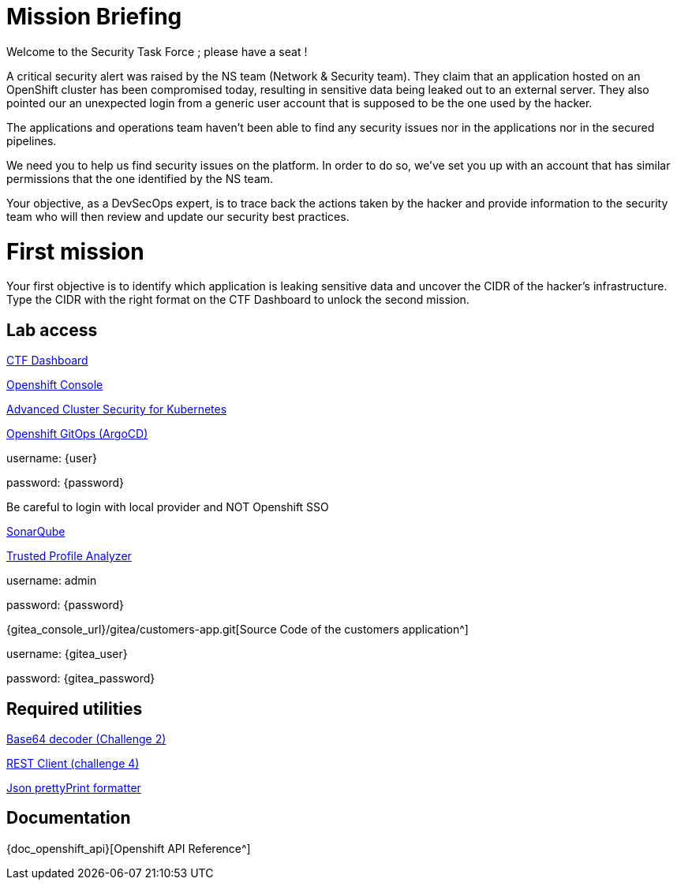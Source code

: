 = Mission Briefing

Welcome to the Security Task Force ; please have a seat !

A critical security alert was raised by the NS team (Network & Security team).
They claim that an application hosted on an OpenShift cluster has been compromised today, resulting in sensitive data being leaked out to an external server.
They also pointed our an unexpected login from a generic user account that is supposed to be the one used by the hacker.

The applications and operations team haven't been able to find any security issues nor in the applications nor in the secured pipelines.

We need you to help us find security issues on the platform.
In order to do so, we've set you up with an account that has similar permissions that the one identified by the NS team.

Your objective, as a DevSecOps expert, is to trace back the actions taken by the hacker and provide information to the security team who will then review and update our security best practices.


= First mission
Your first objective is to identify which application is leaking sensitive data and uncover the CIDR of the hacker's infrastructure.
Type the CIDR with the right format on the CTF Dashboard to unlock the second mission.

== Lab access

====
https://ctfd-leaderboard.{openshift_cluster_ingress_domain}[CTF Dashboard^]

https://{console_url}[Openshift Console^]

https://central-stackrox.{openshift_cluster_ingress_domain}[Advanced Cluster Security for Kubernetes^]

https://openshift-gitops-server-openshift-gitops.{openshift_cluster_ingress_domain}[Openshift GitOps (ArgoCD)^]

username: {user}

password: {password} 

Be careful to login with local provider and NOT Openshift SSO
====

====
https://sonarqube-sonarqube.{openshift_cluster_ingress_domain}[SonarQube^]

https://console-trusted-profile-analyzer.{openshift_cluster_ingress_domain}[Trusted Profile Analyzer^]

username: admin

password: {password}
====

====
{gitea_console_url}/gitea/customers-app.git[Source Code of the customers application^]

username: {gitea_user}

password: {gitea_password}
====

== Required utilities
====
https://www.base64decode.org/[Base64 decoder (Challenge 2)^]

https://reqbin.com/[REST Client (challenge 4)^] 

https://jsonformatter.org/json-pretty-print[Json prettyPrint formatter^]
====

== Documentation
====
{doc_openshift_api}[Openshift API Reference^]
====



